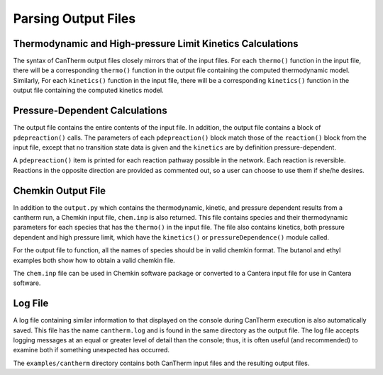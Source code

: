 ********************
Parsing Output Files
********************

Thermodynamic and High-pressure Limit Kinetics Calculations
===========================================================

The syntax of CanTherm output files closely mirrors that of the input files.
For each ``thermo()`` function in the input file, there will be a corresponding
``thermo()`` function in the output file containing the computed thermodynamic
model. Similarly, For each ``kinetics()`` function in the input file, there will 
be a corresponding ``kinetics()`` function in the output file containing the
computed kinetics model.


Pressure-Dependent Calculations
===============================
The output file contains the entire contents of the input file. In
addition, the output file contains a block of ``pdepreaction()`` calls. The 
parameters of each ``pdepreaction()`` block match those of the ``reaction()`` 
block from the input file, except that no transition state data is given and 
the ``kinetics`` are by definition pressure-dependent.

A ``pdepreaction()`` item is printed for each reaction pathway possible in the
network. Each reaction is reversible. Reactions in the opposite direction are
provided as commented out, so a user can choose to use them if she/he desires.


Chemkin Output File
===================

In addition to the ``output.py`` which contains the thermodynamic,
kinetic, and pressure dependent results from a cantherm run, a Chemkin 
input file, ``chem.inp`` is also returned. This file contains species and their 
thermodynamic parameters for each species that has the ``thermo()`` in the 
input file. The file also contains kinetics, both pressure dependent and high 
pressure limit, which have the ``kinetics()`` or ``pressureDependence()`` module 
called.

For the output file to function, all the names of species should be in valid
chemkin format. The butanol and ethyl examples both show how to obtain a valid 
chemkin file.

The ``chem.inp`` file can be used in Chemkin software package or converted to 
a Cantera input file for use in Cantera software.


Log File
========

A log file containing similar information to that displayed on the console
during CanTherm execution is also automatically saved. This file has the name
``cantherm.log`` and is found in the same directory as the output file. The
log file accepts logging messages at an equal or greater level of detail than
the console; thus, it is often useful (and recommended) to examine both if
something unexpected has occurred.

The ``examples/cantherm`` directory contains both CanTherm input files and the resulting
output files.

